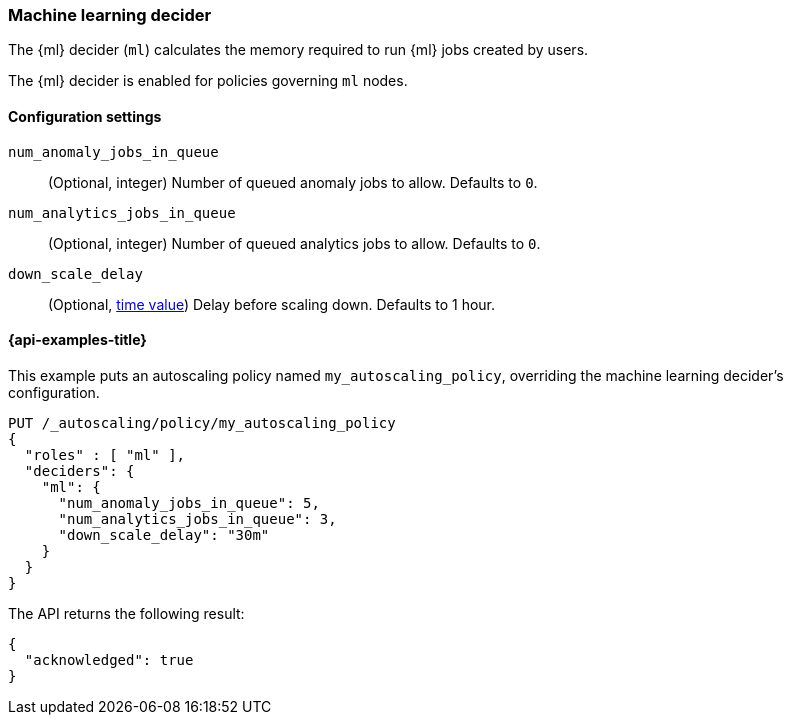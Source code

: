 [role="xpack"]
[testenv="enterprise"]
[[autoscaling-machine-learning-decider]]
=== Machine learning decider

The {ml} decider (`ml`) calculates the memory required to run
{ml} jobs created by users.

The {ml} decider is enabled for policies governing `ml` nodes.

[[autoscaling-machine-learning-decider-settings]]
==== Configuration settings

`num_anomaly_jobs_in_queue`::
(Optional, integer)
Number of queued anomaly jobs to allow. Defaults to `0`.

`num_analytics_jobs_in_queue`::
(Optional, integer)
Number of queued analytics jobs to allow. Defaults to `0`.

`down_scale_delay`::
(Optional, <<time-units,time value>>)
Delay before scaling down. Defaults to 1 hour.

[[autoscaling-machine-learning-decider-examples]]
==== {api-examples-title}

This example puts an autoscaling policy named `my_autoscaling_policy`,
overriding the machine learning decider's configuration.

[source,console]
--------------------------------------------------
PUT /_autoscaling/policy/my_autoscaling_policy
{
  "roles" : [ "ml" ],
  "deciders": {
    "ml": {
      "num_anomaly_jobs_in_queue": 5,
      "num_analytics_jobs_in_queue": 3,
      "down_scale_delay": "30m"
    }
  }
}
--------------------------------------------------
// TEST

The API returns the following result:

[source,console-result]
--------------------------------------------------
{
  "acknowledged": true
}
--------------------------------------------------

//////////////////////////

[source,console]
--------------------------------------------------
DELETE /_autoscaling/policy/my_autoscaling_policy
--------------------------------------------------
// TEST[continued]

//////////////////////////
